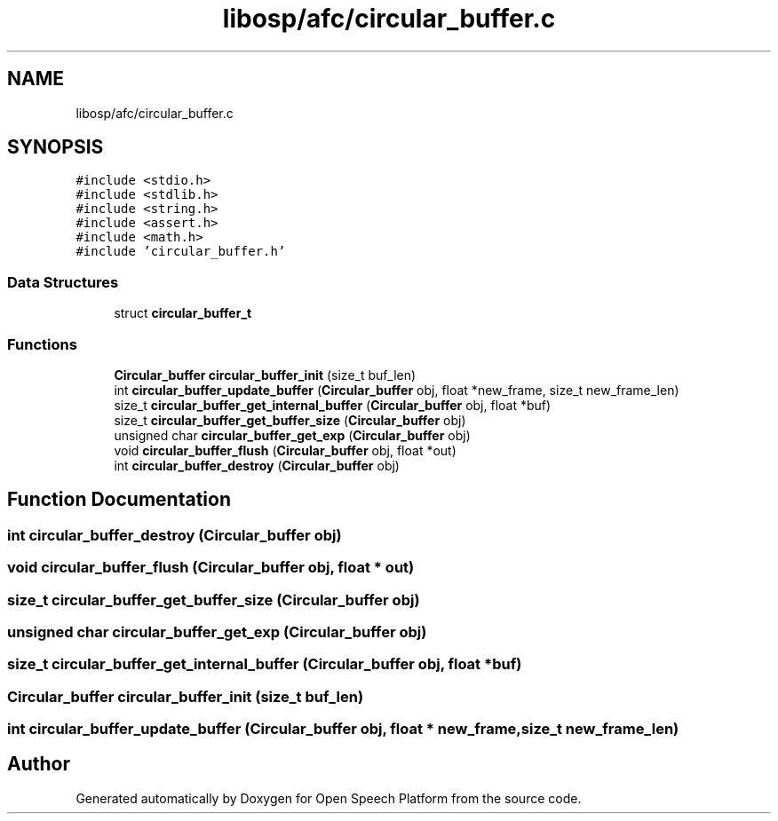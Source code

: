 .TH "libosp/afc/circular_buffer.c" 3 "Fri Feb 23 2018" "Open Speech Platform" \" -*- nroff -*-
.ad l
.nh
.SH NAME
libosp/afc/circular_buffer.c
.SH SYNOPSIS
.br
.PP
\fC#include <stdio\&.h>\fP
.br
\fC#include <stdlib\&.h>\fP
.br
\fC#include <string\&.h>\fP
.br
\fC#include <assert\&.h>\fP
.br
\fC#include <math\&.h>\fP
.br
\fC#include 'circular_buffer\&.h'\fP
.br

.SS "Data Structures"

.in +1c
.ti -1c
.RI "struct \fBcircular_buffer_t\fP"
.br
.in -1c
.SS "Functions"

.in +1c
.ti -1c
.RI "\fBCircular_buffer\fP \fBcircular_buffer_init\fP (size_t buf_len)"
.br
.ti -1c
.RI "int \fBcircular_buffer_update_buffer\fP (\fBCircular_buffer\fP obj, float *new_frame, size_t new_frame_len)"
.br
.ti -1c
.RI "size_t \fBcircular_buffer_get_internal_buffer\fP (\fBCircular_buffer\fP obj, float *buf)"
.br
.ti -1c
.RI "size_t \fBcircular_buffer_get_buffer_size\fP (\fBCircular_buffer\fP obj)"
.br
.ti -1c
.RI "unsigned char \fBcircular_buffer_get_exp\fP (\fBCircular_buffer\fP obj)"
.br
.ti -1c
.RI "void \fBcircular_buffer_flush\fP (\fBCircular_buffer\fP obj, float *out)"
.br
.ti -1c
.RI "int \fBcircular_buffer_destroy\fP (\fBCircular_buffer\fP obj)"
.br
.in -1c
.SH "Function Documentation"
.PP 
.SS "int circular_buffer_destroy (\fBCircular_buffer\fP obj)"

.SS "void circular_buffer_flush (\fBCircular_buffer\fP obj, float * out)"

.SS "size_t circular_buffer_get_buffer_size (\fBCircular_buffer\fP obj)"

.SS "unsigned char circular_buffer_get_exp (\fBCircular_buffer\fP obj)"

.SS "size_t circular_buffer_get_internal_buffer (\fBCircular_buffer\fP obj, float * buf)"

.SS "\fBCircular_buffer\fP circular_buffer_init (size_t buf_len)"

.SS "int circular_buffer_update_buffer (\fBCircular_buffer\fP obj, float * new_frame, size_t new_frame_len)"

.SH "Author"
.PP 
Generated automatically by Doxygen for Open Speech Platform from the source code\&.
